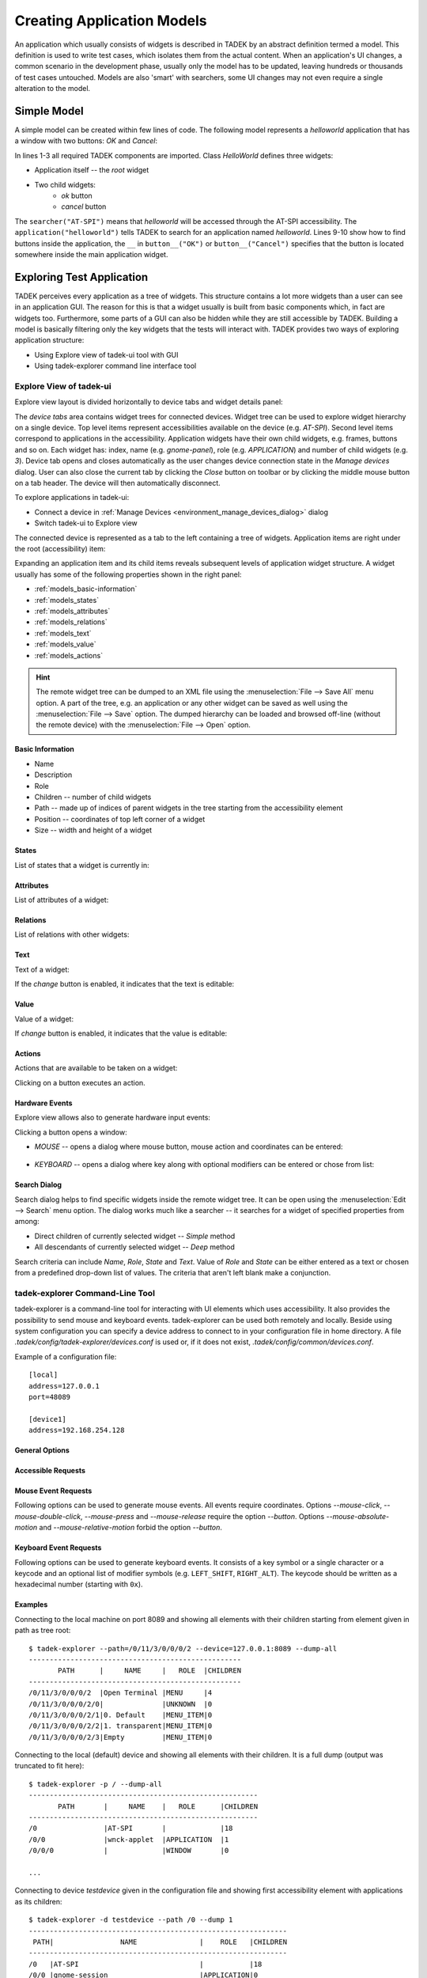 .. _models:

Creating Application Models
***************************

An application which usually consists of widgets is described  in TADEK by an
abstract definition termed a model. This definition is used to write test
cases, which isolates them from the actual content. When an application's UI
changes, a common scenario in the development phase, usually only the model has
to be updated, leaving hundreds or thousands of test cases untouched. Models
are also 'smart' with searchers, some UI changes may not even require a
single alteration to the model.

Simple Model
============

A simple model can be created within few lines of code. The following model
represents a *helloworld* application that has a window with two buttons:
*OK* and *Cancel*:

.. code-block:: python
    :linenos:
    
    from tadek.engine.searchers import *
    from tadek.engine.widgets import *
    from tadek.models import Model

    
    class HelloWorld(Model):
    
        root = App("helloworld", searcher("AT-SPI"), application("helloworld"))
        root.define("ok", Button(button__("OK")))
        root.define("cancel", Button(button__("Cancel")))

In lines 1-3 all required TADEK components are imported. Class *HelloWorld*
defines three widgets:

* Application itself -- the *root* widget
* Two child widgets:
    * *ok* button
    * *cancel* button

The ``searcher("AT-SPI")`` means that *helloworld* will be accessed through the
AT-SPI accessibility. The ``application("helloworld")`` tells TADEK to search
for an application named *helloworld*. Lines 9-10 show how to find buttons
inside the application, the ``__`` in ``button__("OK")`` or
``button__("Cancel")`` specifies that the button is located somewhere inside the
main application widget.

Exploring Test Application
==========================

TADEK perceives every application as a tree of widgets. This structure contains
a lot more widgets than a user can see in an application GUI. The reason for
this is that a widget usually is built from basic components which, in fact are
widgets too. Furthermore, some parts of a GUI can also be hidden while they are
still accessible by TADEK. Building a model is basically filtering only the key
widgets that the tests will interact with. TADEK provides two ways of exploring
application structure:

* Using Explore view of tadek-ui tool with GUI
* Using tadek-explorer command line interface tool

Explore View of tadek-ui
------------------------

Explore view layout is divided horizontally to device tabs and widget details
panel:

.. image:: images/explore_view.png
    :class: align-center

The *device tabs* area  contains  widget trees for connected devices. Widget
tree can be used to explore widget hierarchy on a single device. Top level
items represent accessibilities available on the device (e.g. *AT-SPI*). Second
level items correspond to applications in the accessibility. Application widgets
have their own child widgets, e.g. frames, buttons and so on. Each widget has:
index, name (e.g. *gnome-panel*), role (e.g. *APPLICATION*) and number of child
widgets (e.g. *3*). Device tab opens and closes automatically as the user
changes device connection state in the *Manage devices* dialog. User can also
close the current tab  by clicking the *Close* button on toolbar or by clicking
the middle mouse button on a tab header. The device will then automatically
disconnect.

To explore applications in tadek-ui:

* Connect a device in :ref:`Manage Devices <environment_manage_devices_dialog>` dialog
* Switch tadek-ui to Explore view

The connected device is represented as a tab to the left containing a tree of
widgets. Application items are right under the root (accessibility) item:

.. image:: images/explore_applications.png
    :class: align-center

Expanding an application item and its child items reveals subsequent levels of
application widget structure. A widget usually has some of the following
properties shown in the right panel:

* :ref:`models_basic-information`
* :ref:`models_states`
* :ref:`models_attributes`
* :ref:`models_relations`
* :ref:`models_text`
* :ref:`models_value`
* :ref:`models_actions`

.. hint::

    The remote widget tree can be dumped to an XML file using the
    :menuselection:`File --> Save All` menu option. A part of the tree, e.g. an
    application or any other widget can be saved as well using the
    :menuselection:`File --> Save` option. The dumped hierarchy can be loaded
    and browsed off-line (without the remote device) with the
    :menuselection:`File --> Open` option.

.. _models_basic-information:

Basic Information
+++++++++++++++++

* Name
* Description
* Role
* Children -- number of child widgets
* Path -- made up of indices of parent widgets in the tree starting from the accessibility element
* Position -- coordinates of top left corner of a widget
* Size -- width and height of a widget

.. image:: images/explore_rpanel_desc.png
    :class: align-center

.. _models_states:

States
++++++

List of states that a widget is currently in:

.. image:: images/explore_rpanel_states.png
    :class: align-center

.. _models_attributes:

Attributes
++++++++++

List of attributes of a widget:

.. image:: images/explore_rpanel_attrs.png
    :class: align-center

.. _models_relations:

Relations
+++++++++

List of relations with other widgets:

.. image:: images/explore_rpanel_relations.png
    :class: align-center

.. _models_text:

Text
++++

Text of a widget:

.. image:: images/explore_rpanel_text.png
    :class: align-center

If the *change* button is enabled, it indicates that the text is editable:

.. _models_value:

Value
+++++

Value of a widget:

.. image:: images/explore_rpanel_value.png
    :class: align-center

If *change* button is enabled, it indicates that the value is editable:

.. _models_actions:

Actions
+++++++

Actions that are available to be taken on a widget:

.. image:: images/explore_rpanel_actions.png
    :class: align-center

Clicking on a button executes an action.

.. _models_events:

Hardware Events
+++++++++++++++

Explore view allows also to generate hardware input events:

.. image:: images/explore_rpanel_events.png
    :class: align-center

Clicking a button opens a window:

* *MOUSE* -- opens a dialog where mouse button, mouse action and coordinates can be entered:

    .. image::  images/explore_rpanel_mouse.png
        :class: align-center

* *KEYBOARD* -- opens a dialog where key along with optional modifiers can be entered or chose from list:

    .. image:: images/explore_rpanel_keyboard.png
        :class: align-center

Search Dialog
+++++++++++++

Search dialog helps to find specific widgets inside the remote widget tree. It
can be open using the :menuselection:`Edit --> Search` menu option. The dialog
works much like a searcher -- it searches for a widget of specified properties
from among:

* Direct children of currently selected widget -- *Simple* method
* All descendants of currently selected widget -- *Deep* method  

.. image:: images/explore_search.png
	:class: align-center

Search criteria can include *Name*, *Role*, *State* and *Text*. Value of *Role*
and *State* can be either entered as a text or chosen from a predefined
drop-down list of values. The criteria that aren't left blank make a
conjunction.


tadek-explorer Command-Line Tool
--------------------------------

tadek-explorer is a command-line tool for interacting with UI elements which
uses accessibility. It also provides the possibility to send mouse and keyboard
events. tadek-explorer can be used both remotely and locally. Beside using
system configuration you can specify a device address to connect to in your
configuration file in home directory. A file
*.tadek/config/tadek-explorer/devices.conf* is used or, if it does not exist,
*.tadek/config/common/devices.conf*.

Example of a configuration file::

    [local]
    address=127.0.0.1
    port=48089

    [device1]
    address=192.168.254.128

General Options
+++++++++++++++

.. program:: tadek-explorer

.. cmdoption:: --version

    Show program's version number and exit.

.. cmdoption:: -h, --help

   Show help message and exit. 

.. cmdoption:: -d DEVICE, --device=DEVICE

    OPTIONAL. Connects to given device (*DEVICE*=IP[:port]|NAME*). Parameter *NAME* is section name from devices configuration file *devices.conf*. If this option is not specified it connects to default address *127.0.0.1:8089*.

.. cmdoption:: -p PATH, --path=PATH
    
    MANDATORY. Path to accessible object. Indexes separated by ``'/'`` character. Path always starts with ``'/'``.

.. cmdoption:: -o FILE, --output=FILE

    OPTIONAL. Saves dump to file. Requires one of options *--dump* or *--dump-all*.

Accessible Requests
+++++++++++++++++++

.. cmdoption:: --dump=DEPTH

    Shows tree of accessible elements starting from element given in path
    attribute. Depth means how deep the tree will be (*--depth* = ``-1`` means
    that all descendants will be get, equivalent to *--dump-all*).

.. cmdoption:: --dump-all

    Shows all accessible elements with all their children starting from element
    given in path attribute. It is equivalent to option *--dump*. with depth
    ``-1``.

.. cmdoption:: --all

    Shows all available information about object.

.. cmdoption:: --description

    Shows object description.

.. cmdoption:: --position

    Shows object position if available.

.. cmdoption:: --size

    Shows object size if available.

.. cmdoption:: --text

    Shows object text content if available.

.. cmdoption:: --value

    Shows object current, minimum and maximum values if available.

.. cmdoption:: --relations

    Shows object relations if available.

.. cmdoption:: --states

    Shows object states if available.

.. cmdoption:: --actions

    Shows object actions if available.

.. cmdoption:: --attributes

    Shows object attributes if available.

.. cmdoption:: --set-text=TEXT

    Sets object text content.

.. cmdoption:: --set-text-file=FILE

    Sets object text content from given file.

.. cmdoption:: --set-value=VALUE

    Sets object current value.

.. cmdoption:: --action=ACTION

    Execute action on object. Needs action name to work.It can be used only
    once.

Mouse Event Requests
++++++++++++++++++++

Following options can be used to generate mouse events. All events require coordinates. Options *--mouse-click*, *--mouse-double-click*, *--mouse-press* and *--mouse-release* require the option *--button*. Options *--mouse-absolute-motion* and *--mouse-relative-motion* forbid the option *--button*.

.. cmdoption:: --mouse-click=X Y

    Executes mouse *CLICK* request on given integer coordinates.

.. cmdoption:: --mouse-double-click=X Y

    Executes mouse *DOUBLE_CLICK* request on given integer coordinates.

.. cmdoption:: --mouse-press=X Y

    Executes mouse *PRESS* request on given integer coordinates.

.. cmdoption:: --mouse-release=X Y

    Executes mouse *RELEASE* request on given integer coordinates.

.. cmdoption:: --mouse-absolute-motion=X Y

    Moves mouse cursor to given integer coordinates.

.. cmdoption:: --mouse-relative-motion=X Y

    Moves mouse cursor by given vector.

.. cmdoption:: --button=BUTTON

    Mouse button name.

Keyboard Event Requests
+++++++++++++++++++++++

Following options can be used to generate keyboard events. It consists of a key symbol or a single character or a keycode and an optional list of modifier symbols (e.g. ``LEFT_SHIFT``, ``RIGHT_ALT``). The keycode should be written as a hexadecimal number (starting with ``0x``).

.. cmdoption:: --key=KEYSYM|KEYCODE|SINGLE_CHARACTER

    Key symbol or keycode or single character.

.. cmdoption:: --mod=KEYSYM

    Modifier symbol. Can be added multiple times.

Examples
++++++++

Connecting to the local machine on port 8089 and showing all elements with
their children starting from element given in path as tree root::

    $ tadek-explorer --path=/0/11/3/0/0/0/2 --device=127.0.0.1:8089 --dump-all
    ---------------------------------------------------
           PATH      |     NAME     |   ROLE  |CHILDREN
    ---------------------------------------------------
    /0/11/3/0/0/0/2  |Open Terminal |MENU     |4       
    /0/11/3/0/0/0/2/0|              |UNKNOWN  |0       
    /0/11/3/0/0/0/2/1|0. Default    |MENU_ITEM|0       
    /0/11/3/0/0/0/2/2|1. transparent|MENU_ITEM|0       
    /0/11/3/0/0/0/2/3|Empty         |MENU_ITEM|0       

Connecting to the local (default) device and showing all elements with their
children. It is a full dump (output was truncated to fit here)::

    $ tadek-explorer -p / --dump-all
    -------------------------------------------------------
           PATH       |     NAME    |   ROLE      |CHILDREN
    -------------------------------------------------------
    /0                |AT-SPI       |             |18      
    /0/0              |wnck-applet  |APPLICATION  |1       
    /0/0/0            |             |WINDOW       |0       
    
    ...

Connecting to device *testdevice* given in the configuration file and showing
first accessibility element with applications as its children::

    $ tadek-explorer -d testdevice --path /0 --dump 1
    --------------------------------------------------------------
     PATH|                NAME               |    ROLE   |CHILDREN
    --------------------------------------------------------------
    /0   |AT-SPI                             |           |18      
    /0/0 |gnome-session                      |APPLICATION|0       
    /0/1 |gnome-power-manager                |APPLICATION|0       
    /0/2 |metacity                           |APPLICATION|0       
    /0/3 |polkit-gnome-authentication-agent-1|APPLICATION|0       
    /0/4 |nm-applet                          |APPLICATION|0       
    /0/5 |gnome-settings-daemon              |APPLICATION|0       
    /0/6 |gnome-panel                        |APPLICATION|2       
    /0/7 |vmware-user                        |APPLICATION|0       
    /0/8 |gnome-screensaver                  |APPLICATION|0       
    /0/9 |gdu-notification-daemon            |APPLICATION|0       
    /0/10|wnck-applet                        |APPLICATION|1       
    /0/11|gnome-terminal                     |APPLICATION|4       
    /0/12|nautilus                           |APPLICATION|1       
    /0/13|notify-osd                         |APPLICATION|0       
    /0/14|nautilus-connect-server            |APPLICATION|1       
    /0/15|gedit                              |APPLICATION|2       
    /0/16|Firefox                            |APPLICATION|1       

Connecting to the local (default) device and showing size of a widget::

    $ tadek-explorer -p /0/6/1/0/0/0/0 --size
    --------------------------------------------------------------------------------
    PATH: /0/6/1/0/0/0/0
    NAME: 
    ROLE: MENU_BAR
    CHILDREN: 3

    SIZE: (236, 24)

Connecting to the local (default) device and inserting content of *text.txt* to
element given in path::

    $ tadek-explorer --set-text-file=text.txt --path /0/15/1/0/2/1/0/3/0/0/0
    --------------------------------------------------------------------------------
    SUCCESS

Connecting to the local (default) device and executing an action ``click`` on
element given in path. It should work if element is for example button::

    $ tadek-explorer --action click --path /0/15/0/0/0/0/1
    --------------------------------------------------------------------------------
    SUCCESS

Connecting to the local (default) device and executing left mouse button click
in screen coordinates ``(10, 15)`` on accessibility given in *--path*
argument::

    $ tadek-explorer --mouse-click 10 15 --button=LEFT --path /0
    --------------------------------------------------------------------------------
    SUCCESS

Widgets -- Representing UI Elements
===================================

Widgets in TADEK are objects that represent actual widgets of a tested
application inside its model. The interface they provide includes querying
various widget attributes, modifying them, executing actions, generating mouse
and keyboard events on the remote widget. Apart from a basic
:epylink:`~tadek.engine.widgets.Widget`, more specialized widgets are
available:

.. csv-table::
    :header: **Widget**, **Usage**, **Additional capabilities**
    :widths: 15, 35, 50
    
    :epylink:`~tadek.engine.widgets.App`, "Applications", "Launching, closing and checking whether it is launched and closed"
    :epylink:`~tadek.engine.widgets.Dialog`, "Windows and dialogs", "Checking whether it is launched and closed"
    :epylink:`~tadek.engine.widgets.Button`, "Various clickable components", "Clicking, Pressing and Releasing"
    :epylink:`~tadek.engine.widgets.Menu`, "Main menus", "Clicking"
    :epylink:`~tadek.engine.widgets.PopupMenu`, "Pop-up menus", "Popping up"
    :epylink:`~tadek.engine.widgets.MenuItem`, "Items of various menus", "Clicking"
    :epylink:`~tadek.engine.widgets.Entry`, "Text edits, line edits and other text inputs", "Typing"
    :epylink:`~tadek.engine.widgets.Valuator`, "Spin boxes, sliders, scroll bars etc.", "Getting and setting value"
    :epylink:`~tadek.engine.widgets.Link`, "hyperlinks", "Jumping"
    :epylink:`~tadek.engine.widgets.Container`, "Components containing similar items", "Iterating, getting selected item"

The specialized widget classes define additional methods that interface
functionalities of respective remote widgets.

Searchers
=========

The mechanism that filters a remote widget tree and binds the key widgets to
:epylink:`tadek.engine.widgets.Widget` objects as parts of a model is based on
searchers. Searchers are used to build chains -- sequences that are provided to
initializer of a :epylink:`tadek.engine.widgets.Widget`. Each searcher in such
chain has its target -- a widget with certain properties or contents. Widgets
found by successive searchers in a chain are somewhat `checkpoints` leading to
the destination widget. Since the model has a form of tree, only its topmost
widget has to be searched from the top of the hierarchy of remote widgets.
All other widgets of a model are defined relatively to that widget.

Available searcher classes are described below.

.. csv-table::
    :header: **Searcher**, **Usage**
    :widths: 10, 55

    :epylink:`~tadek.engine.searchers.searcher`, "A class of general searchers. Searcher can find any widget that has specified features in children of a given parent widget."
    :epylink:`~tadek.engine.searchers.searcher_back`, "A class of general backward searchers. Backward searcher can find any widget that has specified features in children of a given parent widget starting from the last one child widget."
    :epylink:`~tadek.engine.searchers.searcher__`, "A class of general deep searchers. A deep searcher can find any widget that has specified features in all descendants of a given parent widget, searching level by level with use of the Breadth-first search algorithm."
    :epylink:`~tadek.engine.searchers.structure`, "A class of structure searchers. A structure searcher searches in children of a given parent widget of specified features that is a root of a structure of widgets defined by a given list of searchers."
    :epylink:`~tadek.engine.searchers.structure_back`, "A class of backward structure searchers. A backward structure searcher searches in children of a given parent widget starting from a last one a widget of specified features that is a root of a structure of widgets defined by a given list of searchers."
    :epylink:`~tadek.engine.searchers.structure__`, "A class of deep structure searchers. A deep structure searcher searches in all descendants of a given parent widget of specified features that is a root of a structure of widgets defined by a given list of searchers."

Role Searchers
--------------

For convenience, variants of :epylink:`~tadek.engine.searchers.searcher` and
:epylink:`~tadek.engine.searchers.searcher__` have been defined for each role:

.. csv-table::
    :header: **role**, **searcher**, **searcher\_\_**
    :widths: 50, 50, 50

    ALERT, :epylink:`~tadek.engine.searchers.alert`, :epylink:`~tadek.engine.searchers.alert__`
    APPLICATION, :epylink:`~tadek.engine.searchers.application`, :epylink:`~tadek.engine.searchers.application__`
    BUTTON, :epylink:`~tadek.engine.searchers.button`, :epylink:`~tadek.engine.searchers.button__`
    CHECK_BOX, :epylink:`~tadek.engine.searchers.checkbox`, :epylink:`~tadek.engine.searchers.checkbox__`
    CHECK_MENU_ITEM, :epylink:`~tadek.engine.searchers.checkmenuitem`, :epylink:`~tadek.engine.searchers.checkmenuitem__`
    COMBO_BOX, :epylink:`~tadek.engine.searchers.combobox`, :epylink:`~tadek.engine.searchers.combobox__`
    DIALOG, :epylink:`~tadek.engine.searchers.dialog`, :epylink:`~tadek.engine.searchers.dialog__`
    DOCUMENT_FRAME, :epylink:`~tadek.engine.searchers.documentframe`, :epylink:`~tadek.engine.searchers.documentframe__`
    DRAWING_AREA, :epylink:`~tadek.engine.searchers.drawingarea`, :epylink:`~tadek.engine.searchers.drawingarea__`
    ENTRY, :epylink:`~tadek.engine.searchers.entry`, :epylink:`~tadek.engine.searchers.entry__`
    FILLER, :epylink:`~tadek.engine.searchers.filler`, :epylink:`~tadek.engine.searchers.filler__`
    FORM, :epylink:`~tadek.engine.searchers.form`, :epylink:`~tadek.engine.searchers.form__`
    FRAME, :epylink:`~tadek.engine.searchers.frame`, :epylink:`~tadek.engine.searchers.frame__`
    HEADING, :epylink:`~tadek.engine.searchers.heading`, :epylink:`~tadek.engine.searchers.heading__`
    ICON, :epylink:`~tadek.engine.searchers.icon`, :epylink:`~tadek.engine.searchers.icon__`
    IMAGE, :epylink:`~tadek.engine.searchers.image`, :epylink:`~tadek.engine.searchers.image__`
    LABEL, :epylink:`~tadek.engine.searchers.label`, :epylink:`~tadek.engine.searchers.label__`
    LINK, :epylink:`~tadek.engine.searchers.link`, :epylink:`~tadek.engine.searchers.link__`
    LIST, :epylink:`~tadek.engine.searchers.list`, :epylink:`~tadek.engine.searchers.list__`
    LIST_ITEM, :epylink:`~tadek.engine.searchers.listitem`, :epylink:`~tadek.engine.searchers.listitem__`
    MENU, :epylink:`~tadek.engine.searchers.menu`, :epylink:`~tadek.engine.searchers.menu__`
    MENU_BAR, :epylink:`~tadek.engine.searchers.menubar`, :epylink:`~tadek.engine.searchers.menubar__`
    MENU_ITEM, :epylink:`~tadek.engine.searchers.menuitem`, :epylink:`~tadek.engine.searchers.menuitem__`
    PAGE_TAB, :epylink:`~tadek.engine.searchers.pagetab`, :epylink:`~tadek.engine.searchers.pagetab__`
    PAGE_TAB_LIST, :epylink:`~tadek.engine.searchers.pagetablist`, :epylink:`~tadek.engine.searchers.pagetablist__`
    PANEL, :epylink:`~tadek.engine.searchers.panel`, :epylink:`~tadek.engine.searchers.panel__`
    PARAGRAPH, :epylink:`~tadek.engine.searchers.paragraph`, :epylink:`~tadek.engine.searchers.paragraph__`
    PASSWORD_TEXT, :epylink:`~tadek.engine.searchers.passwordtext`, :epylink:`~tadek.engine.searchers.passwordtext__`
    POPUP_MENU, :epylink:`~tadek.engine.searchers.popupmenu`, :epylink:`~tadek.engine.searchers.popupmenu__`
    PROGRESS_BAR, :epylink:`~tadek.engine.searchers.progressbar`, :epylink:`~tadek.engine.searchers.progressbar__`
    RADIO_BUTTON, :epylink:`~tadek.engine.searchers.radiobutton`, :epylink:`~tadek.engine.searchers.radiobutton__`
    RADIO_MENU_ITEM, :epylink:`~tadek.engine.searchers.radiomenuitem`, :epylink:`~tadek.engine.searchers.radiomenuitem__`
    SCROLL_BAR, :epylink:`~tadek.engine.searchers.scrollbar`, :epylink:`~tadek.engine.searchers.scrollbar__`
    SCROLL_PANE, :epylink:`~tadek.engine.searchers.scrollpane`, :epylink:`~tadek.engine.searchers.scrollpane__`
    SECTION, :epylink:`~tadek.engine.searchers.section`, :epylink:`~tadek.engine.searchers.section__`
    SEPARATOR, :epylink:`~tadek.engine.searchers.separator`, :epylink:`~tadek.engine.searchers.separator__`
    SLIDER, :epylink:`~tadek.engine.searchers.slider`, :epylink:`~tadek.engine.searchers.slider__`
    SPIN_BUTTON, :epylink:`~tadek.engine.searchers.spinbutton`, :epylink:`~tadek.engine.searchers.spinbutton__`
    SPLIT_PANE, :epylink:`~tadek.engine.searchers.splitpane`, :epylink:`~tadek.engine.searchers.splitpane__`
    STATUS_BAR, :epylink:`~tadek.engine.searchers.statusbar`, :epylink:`~tadek.engine.searchers.statusbar__`
    TABLE, :epylink:`~tadek.engine.searchers.table`, :epylink:`~tadek.engine.searchers.table__`
    TABLE_CELL, :epylink:`~tadek.engine.searchers.tablecell`, :epylink:`~tadek.engine.searchers.tablecell__`
    TABLE_COLUMN_HEADER, :epylink:`~tadek.engine.searchers.tablecolumnheader`, :epylink:`~tadek.engine.searchers.tablecolumnheader__`
    TEXT, :epylink:`~tadek.engine.searchers.text`, :epylink:`~tadek.engine.searchers.text__`
    TOGGLE_BUTTON, :epylink:`~tadek.engine.searchers.togglebutton`, :epylink:`~tadek.engine.searchers.togglebutton__`
    TOOL_BAR, :epylink:`~tadek.engine.searchers.toolbar`, :epylink:`~tadek.engine.searchers.toolbar__`
    TREE, :epylink:`~tadek.engine.searchers.tree`, :epylink:`~tadek.engine.searchers.tree__`
    TREE_TABLE, :epylink:`~tadek.engine.searchers.treetable`, :epylink:`~tadek.engine.searchers.treetable__`
    UNKNOWN, :epylink:`~tadek.engine.searchers.unknown`, :epylink:`~tadek.engine.searchers.unknown__`
    VIEWPORT, :epylink:`~tadek.engine.searchers.viewport`, :epylink:`~tadek.engine.searchers.viewport__`
    WINDOW, :epylink:`~tadek.engine.searchers.window`, :epylink:`~tadek.engine.searchers.window__`

More on Building Application Model
==================================

A model of an application is created by subclassing the
:epylink:`tadek.models.Model` class. It consists of:

* Widget objects that represent widgets of the application
* Methods that interact with a device the application runs on:

  * Generate mouse events
  * Generate keyboard events
  * Execute system commands
  * Transfer files

Steps to build a model of an application include:

* Create a location -- a directory, e.g. named after the application.
* Create a module named after the application and place it inside the modules package of the location.
* Import :epylink:`tadek.models.Model` class and all contents of :epylink:`tadek.engine.widgets` module.
* Define a subclass of :epylink:`tadek.models.Model` and name it after the application.
* Define the root class attribute and assign it an instance of :epylink:`~tadek.engine.widgets.App` class.
* Define widgets of the application.

.. tip::
    It is convenient to create an instance of the model as a module attribute
    so the modules containing steps can import it instead of creating separate
    instances

Root Widget
-----------

A root widget of an application is represented by the
:epylink:`tadek.engine.widgets.App` class.

.. code-block:: python
    :linenos:

    from tadek.engine.searchers import *
    from tadek.engine.widgets import *
    from tadek.models import Model


    class Tomboy(Model):

        root = App("tomboy --search",
                   searcher("AT-SPI"),
                   application("Tomboy"))

``'tomboy --search'`` is  the command to run the application. The second and
following parameters define a chain of searchers. It consists of two searchers:

#. ``searcher`` -- the target widget of this searcher is the *AT-SPI* accessibility
#. ``application`` -- the target of this role searcher is a widget:

   * Which role is *APPLICATION*
   * Which name is *Tomboy*

.. image:: images/tomboy_root.png
    :class: align-center

If the target of the first searcher had an empty name, it could not be
identified using a simple or role searcher. To search a widget by its contents,
a :epylink:`~tadek.engine.searchers.structure` searcher should be used instead: 

.. code-block:: python
   :linenos:

    from tadek.engine.searchers import *
    from tadek.engine.widgets import *
    from tadek.models import Model


    class Tomboy(Model):

        root = App("tomboy --search",
                   searcher("AT-SPI"),
                   structure(role="APPLICATION",
                             searchers=(frame("Search All Notes"),)))

#. ``searcher`` -- the target widget of this searcher is the *AT-SPI* accessibility
#. ``structure`` -- the target of this searcher is a widget:

   * Which role is *APPLICATION*
   * Which contains widgets that match all of the given list of searchers -- in this case it is required for the widget to include a frame named *Search All Notes*.

.. image:: images/tomboy_root2.png
    :class: align-center

Application Widgets
-------------------

After a root widget is set, all other widgets are defined using the
:epylink:`tadek.engine.widgets.Widget.define` method of the root widget object.
The following example shows how to define a simple hierarchy of widgets in the
*Tomboy* model:

.. image:: images/tomboy_menu.png
    :class: align-center

.. code-block:: python

    #Search window
    #    Menu
    root.define("search", Widget(frame("Search All Notes")))
    root.define("search.menu", Widget(menubar__()))
    root.define("search.menu.File", Menu(menu("File")))
    root.define("search.menu.File.New", MenuItem(menuitem("New")))

The ``pathname`` consists of a name of the widget preceded by comma-separated
names of parent widgets in the model except of the root widget. The ``obj``
parameter is provided with an instance of
:epylink:`tadek.engine.widgets.Widget` or its subclass. In this example:

* **search**

  * Remote widget: the window with the *Search All Notes* title
  * Widget class: :epylink:`tadek.engine.widgets.Widget`
  * Searchers: a simple ``frame`` role searcher

* **search.menu**

  * Remote widget: the menu bar of *Search All Notes* window
  * Widget class: :epylink:`tadek.engine.widgets.Widget`
  * Searchers: a deep ``menubar__`` role searcher; deep searcher is used to omit the unwanted *FILLER* widget; remote widget has no name, however there are no more *MENU_BAR* widgets down the remote hierarchy to confuse it with

* **search.menu.File**

  * Remote widget: the *File* section of the menu bar
  * Widget class: :epylink:`tadek.engine.widgets.Menu`
  * Searchers: a simple ``menu`` role searcher

* **search.menu.File.New**

  * Remote widget: the *New* option in the *File* menu section
  * Widget class: :epylink:`tadek.engine.widgets.MenuItem`
  * Searchers: a simple ``menuitem`` role searcher

Custom Widgets
--------------

Sometimes it may come in handy to define some parts of the model outside the
main class. To achieve this:

* Subclass the :epylink:`tadek.engine.widgets.Widget` class or its descendant
* Define widgets in the initializer of the new subclass by calling ``self.define()`` instead of ``root.define()``
* Provide the subclassed widget instead of predefined widget to a definition of a widget in the main class of the model

These two definitions of *Note* window are equivalent:

.. code-block:: python

    from tadek.engine.searchers import *
    from tadek.engine.widgets import *
    from tadek.models import Model


    class Tomboy(Model):

        root = App("tomboy --search",
                   searcher("AT-SPI"),
                   structure(role="APPLICATION",
                             searchers=(frame("Search All Notes"),)))
        #Note window
        root.define("note", Dialog(structure(role="FRAME",
                                             searchers= (toolbar__(), text__()))))
        root.define("note.toolbar", Widget(filler(), toolbar()))
        root.define("note.toolbar.Delete", Button(button__("Delete")))
        root.define("note.text", Entry(filler(), scrollpane(), text()))

.. code-block:: python

    from tadek.engine.searchers import *
    from tadek.engine.widgets import *
    from tadek.models import Model


    class Note(Dialog):
        def __init__(self, *path):
            Widget.__init__(self, *path)

            self.define("toolbar", Widget(filler(), toolbar()))
            self.define("toolbar.Delete", Button(button__("Delete")))
            self.define("text", Entry(filler(), scrollpane(), text()))


    class Tomboy(Model):

        root = App("tomboy --search",
                   searcher("AT-SPI"),
                   structure(role="APPLICATION",
                             searchers=(frame("Search All Notes"),)))

        root.define("note", Note(structure(role="FRAME",
                                           searchers= (toolbar__(), text__()))))

GUIs of most applications consist of repeated parts. This regards to list
items, table rows, drop down entries, windows. It is possible to include a set 
of similar widgets in a model without defining each one separately. The
:epylink:`tadek.engine.widgets.Container` class can be used to bind to a remote
widget containing some repeated content.

Once defined, a container allows to:

* Iterate over children -- :epylink:`~tadek.engine.widgets.Container.childIter` method
* Get a child by index, name or a searcher -- :epylink:`~tadek.engine.widgets.Container.getChild` method
* Get the current child -- :epylink:`~tadek.engine.widgets.Container.getCurrent` method
* Check if a child exists -- :epylink:`~tadek.engine.widgets.Container.hasChild` and :epylink:`~tadek.engine.widgets.Container.notin` methods

The behavior of a container is determined by values of four class attributes:

* :epylink:`~tadek.engine.widgets.Container.pattern_of_children` = ``'.+'``

* :epylink:`~tadek.engine.widgets.Container.class_of_children` = ``Widget``

* :epylink:`~tadek.engine.widgets.Container.searcher_of_children` = ``searchers.searcher__``

* :epylink:`~tadek.engine.widgets.Container.state_of_current` = ``SELECTED``

By default, the :epylink:`~tadek.engine.widgets.Container` widget treats all
descendant remote widgets with non-empty name as its children and binds them
using the :epylink:`~tadek.engine.widgets.Widget` class. The child returned
from :epylink:`~tadek.engine.widgets.Container.getCurrent` method is a first
one that is in ``SELECTED`` state.

The default container is suitable for remote widgets like lists with elements
in a flat hierarchy that contains only elements that should be matched. A
custom container can handle more sophisticated cases, e.g.:

* The remote widget contains various elements and only part of them match the criteria
* Widgets considered children of a container are complex, e.g.:

  * A list widget with panels containing various controls as list items
  * An application that consists of a couple of identical windows

The example below shows a custom ``Notes`` container which has:

.. image:: images/tomboy_container.png
    :class: align-center

* ``class_of_children = Note`` -- each child is a custom widget defined as *Note* class which represents a window that includes a toolbar, a toolbar button and a text entry
* ``searcher_of_children = _note`` -- a custom searcher class that matches widgets with *FRAME* role which include a toolbar and a text
* ``state_of_current = "ACTIVE"`` -- default state of current is redefined to be *ACTIVE* instead of *SELECTED*

.. code-block:: python

    from tadek.engine.searchers import *
    from tadek.engine.widgets import *
    from tadek.models import Model

    # Searchers 

    class _note(structure):
        def __init__(self, name=None, state=None, nth=0):
            structure.__init__(self, name=name, role="FRAME", state=state, nth=nth,
                               searchers=(toolbar__(), text__()))

    # Widgets

    class Note(Dialog):
        def __init__(self, *path):
            Widget.__init__(self, *path)

            self.define("toolbar", Widget(filler(), toolbar()))
            self.define("toolbar.Delete", Button(button__("Delete")))
            self.define("text", Entry(filler(), scrollpane(), text()))


    class Notes(Container):

        class_of_children = Note
        searcher_of_children = _note
        state_of_current = "ACTIVE"


    # The model

    class Tomboy(Model):

        root = App("tomboy --search",
                   searcher("AT-SPI"),
                   structure(role="APPLICATION",
                             searchers=(frame("Search All Notes"),)))

        #Note windows
        root.define("notes", Notes())

The ``Notes`` class instance is used to define the *notes* widget. Children of
the container include child widgets of the application widget apart from the
*Search All Notes* widget that does not satisfy the criteria of the custom
``_note`` searcher.

Model as Part of Other Model
----------------------------

Type of the root element of a model is not restricted to
:epylink:`~tadek.engine.widgets.App`. Other widget types can be used instead
and point to any reference widget of a tested application. Created this way, the
model can be embedded into another model just like a custom widget. The
difference between a widget and a model is mainly visible when they are used
multiple times (as part of other models) -- creation of another instance of
a model is faster than creation of another instance of a custom widget.
All instances of some model use the same structure of widgets defined
in the model class.

An example of such model is shown below:

.. code-block:: python

    from tadek.engine.searchers import *
    from tadek.models import Model
    from tadek.engine.widgets import *


    class CommonToolbar(Model):
        
        root = Panel(toolbar__("main toolbar"))
        root.define("New", Button(button__("New")))
        # another button definitions ...


    class FirstApplication(Model):
        
        root = App("firstapplication",
                   searcher("AT-SPI"),
                   application("First Application"))
        root.define("toolbar", CommonToolbar())
        # definitions of widgets specific to first application ...


    class SecondApplication(Model):

        root = App("secondapplication",
                   searcher("AT-SPI"),
                   application("Second Application"))
        root.define("toolbar", CommonToolbar())
        # definitions of widgets specific to second application ...

Model Functionality
===================

Apart from holding widgets, a model has additional capabilities of interaction
with remote device.

.. note::
    In following code examples, the ``m`` is an instance of a model and the
    ``d`` is an instance of a connected device.

Hardware Events
---------------

The :epylink:`tadek.models.Model` class allows to generate mouse and keyboard
events on remote system.

.. csv-table::
    :header: **Mouse event method**, **Examples of use**
    :widths: 20, 60

    :epylink:`~tadek.models.Model.clickMouseAt`, "Interact with widgets that do not provide ``click`` action or open a context menu"
    :epylink:`~tadek.models.Model.doubleClickMouseAt`, "Interact with widgets that do not provide ``activate`` action"
    :epylink:`~tadek.models.Model.pressMouseAt`, "Begin dragging a widget or moving a slider"
    :epylink:`~tadek.models.Model.releaseMouseAt`, "Stop dragging a widget or moving a slider"
    :epylink:`~tadek.models.Model.moveMouseTo`, "Move mouse on a widget to show a tooltip"

Acceptable parameter values of mouse event methods are defined in
:epylink:`tadek.core.constants` module and include button names
(:epylink:`~tadek.core.constants.BUTTONS`) and event names
(:epylink:`~tadek.core.constants.EVENTS`).

The :epylink:`~tadek.models.Model.generateKey` method allows to generate a
single key stroke. For convenience, additional methods are defined for
frequently used keys:

* :epylink:`~tadek.models.Model.keyUp`
* :epylink:`~tadek.models.Model.keyDown`
* :epylink:`~tadek.models.Model.keyLeft`
* :epylink:`~tadek.models.Model.keyRight`
* :epylink:`~tadek.models.Model.keyEnter`
* :epylink:`~tadek.models.Model.keyEscape`
* :epylink:`~tadek.models.Model.keyTab`
* :epylink:`~tadek.models.Model.keyBackspace`

.. code-block:: python
    :linenos:

    m.generateKey(d, "a") # a
    m.generateKey(d, 98) # b
    m.generateKey(d, "c", ("LEFT_CONTROL",)) # CTRL+c

The ``'a'`` key is provided as a string in the line 1. The code ``97`` is
provided to generate the ``'b'`` key in the line 2. In the line 3, apart from
the ``'c'`` key, a one-element list of modifier key names is provided as third
argument to issue the ``'CTRL+c'`` combination. More names of modifier keys
accepted by TADEK can be found in :epylink:`tadek.core.constants.KEY_CODES`.

System Commands
---------------

The :epylink:`~tadek.models.Model.systemCommand` method allows to run a command on
remote system and optionally retrieve its output. The example shows how to
issue ``'killall gcalctool'`` command:

.. code-block:: python
    :linenos:

    status, output, errors = m.systemCommand("killall gcalctool", wait=True)
    if status:
        print "REQUEST SUCCESS"
        print "STDOUT:\n", output
        if errors:
            print "STDERR:", errors
    else:
        print "REQUEST FAILURE"

The method is called with extra ``wait`` parameter set to ``True`` which tells
TADEK to execute the command and wait for output and eventual errors. If the
request to device succeeds, the standard output and eventual standard error
output will be printed.

File Transfer
-------------

The :epylink:`~tadek.models.Model.sendFile` and
the :epylink:`~tadek.models.Model.getFile` methods allow to transfer files to
and from the remote system. Following example shows how to send a text file to
device:

.. code-block:: python
    :linenos:
    
    f = open("example.txt", "r")
    text = f.read()
    f.close()
    status = m.sendFile(d, "/home/user/example.txt", text)
    print "STATUS:", status

Content of a text file is read into a variable, which is passed along with the
destination path to call of the :epylink:`~tadek.models.Model.sendFile` method.
The status that is printed in the last line will be ``True`` if the transfer
succeeded, or ``False`` if e.g. destination directory does not exist.

Testing a Model
===============

It is recommended to check if widgets of a model are defined properly, i.e.
that they are bind to appropriate remote widgets. Since models are Python
classes, it is easy to test them interactively in Python interpreter.
Following example shows how to inspect the Tomboy model.

* Open a Python interpreter::

    $ python
    Python 2.6.6 (r266:84292, Sep 15 2010, 15:52:39) 
    [GCC 4.4.5] on linux2
    Type "help", "copyright", "credits" or "license" for more information.
    >>>

* Import :epylink:`tadek.core.location` module and add the location where the tested model is defined, e.g. */usr/share/tadek/examples/tomboy*:

    >>> from tadek.core import location
    >>> location.add("/usr/share/tadek/examples/tomboy")
    []

* Now, the model can be imported and instantiated, e.g. as ``m`` variable:

    >>> from tadek.models import tomboy
    >>> m = tomboy.Tomboy()

* Next, import :epylink:`tadek.core.devices`, and use the :epylink:`~tadek.core.devices.get` function to get an instance of a configured device and connect it:

    >>> from tadek.core import devices
    >>> d = devices.get("device1")
    >>> d.connect()
    True

* Now, when the model and the device objects are ready, methods of the model or its widgets can be called right from the Python console. First of all, the application has to be launched:

    >>> m.launch(d)
    True

* Checking if a widget of the model is defined correctly i.e. if it creates a binding to appropriate remote widget can be done by:

  * Calling the :epylink:`~tadek.engine.widgets.Widget.isExisting` method. It makes several attempts to find the remote widget, so a couple of seconds can pass before it will return ``False`` when the widget cannot be found.

	>>> m.search.menu.File.New.isExisting(d)
	True

  * Calling the :epylink:`~tadek.engine.widgets.Widget.getImmediate` method. It is a one-shot test, so it can quickly tell if a widget is found or not. It indicates a success if an :epylink:`tadek.core.accessible.Accessible` object is returned in contrast to ``None``:

    >>> m.search.menu.File.New.getImmediate(d)
    <tadek.core.accessible.Accessible object at 0x8903b2c>

Of course, not all widgets of a model are available all the time, e.g. all the
``m.preferences.*`` widgets of tomboy model are available only when the
*Preferences* dialog is open.
